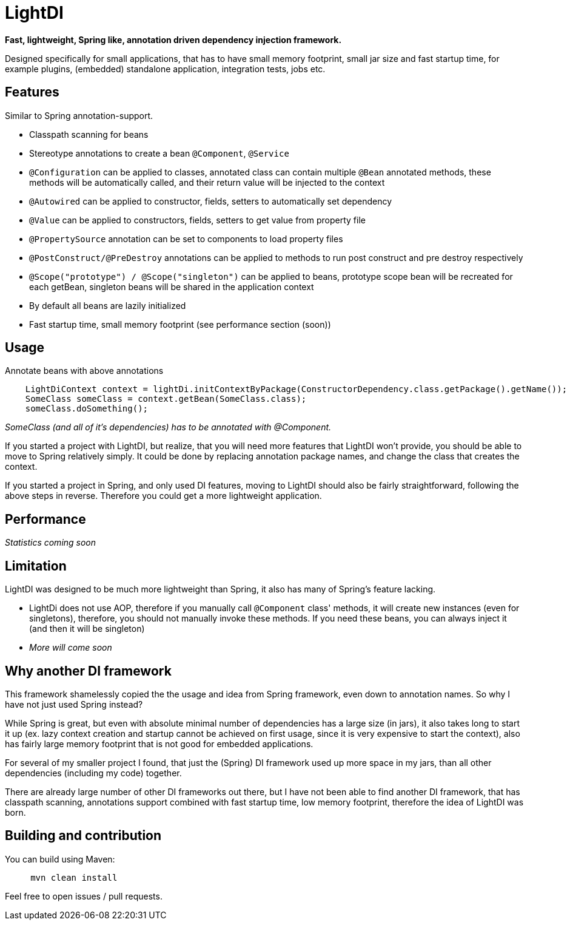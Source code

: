 = LightDI

*Fast, lightweight, Spring like, annotation driven dependency injection framework.*

Designed specifically for small applications, that has to have small memory footprint, small jar size and fast startup time, for example plugins, (embedded) standalone application, integration tests, jobs etc.

== Features

Similar to Spring annotation-support.

* Classpath scanning for beans
* Stereotype annotations to create a bean `@Component`, `@Service`
* `@Configuration` can be applied to classes, annotated class can contain multiple `@Bean` annotated methods, these methods will be automatically called, and their return value will be injected to the context
* `@Autowired` can be applied to constructor, fields, setters to automatically set dependency
* `@Value` can be applied to constructors, fields, setters to get value from property file
* `@PropertySource` annotation can be set to components to load property files
* `@PostConstruct/@PreDestroy` annotations can be applied to methods to run post construct and pre destroy respectively
* `@Scope("prototype") / @Scope("singleton")` can be applied to beans, prototype scope bean will be recreated for each getBean, singleton beans will be shared in the application context
* By default all beans are lazily initialized
* Fast startup time, small memory footprint (see performance section (soon))

== Usage

Annotate beans with above annotations

[source,java]
    LightDiContext context = lightDi.initContextByPackage(ConstructorDependency.class.getPackage().getName());
    SomeClass someClass = context.getBean(SomeClass.class);
    someClass.doSomething();

_SomeClass (and all of it's dependencies) has to be annotated with @Component._

If you started a project with LightDI, but realize, that you will need more features that LightDI won't provide, you should be able to move to Spring relatively simply. It could be done by replacing annotation package names, and change the class that creates the context.

If you started a project in Spring, and only used DI features, moving to LightDI should also be fairly straightforward, following the above steps in reverse. Therefore you could get a more lightweight application.

== Performance

_Statistics coming soon_

== Limitation

LightDI was designed to be much more lightweight than Spring, it also has many of Spring's feature lacking.

* LightDi does not use AOP, therefore if you manually call `@Component` class' methods, it will create new instances (even for singletons), therefore, you should not manually invoke these methods. If you need these beans, you can always inject it (and then it will be singleton)
* _More will come soon_ 

== Why another DI framework

This framework shamelessly copied the the usage and idea from Spring framework, even down to annotation names. So why I have not just used Spring instead?

While Spring is great, but even with absolute minimal number of dependencies has a large size (in jars), it also takes long to start it up (ex. lazy context creation and startup cannot be achieved on first usage, since it is very expensive to start the context), also has fairly large memory footprint that is not good for embedded applications.

For several of my smaller project I found, that just the (Spring) DI framework used up more space in my jars, than all other dependencies (including my code) together.

There are already large number of other DI frameworks out there, but I have not been able to find another DI framework, that has classpath scanning, annotations support combined with fast startup time, low memory footprint, therefore the idea of LightDI was born.

== Building and contribution

You can build using Maven:

[source,bash]
     mvn clean install

Feel free to open issues / pull requests.